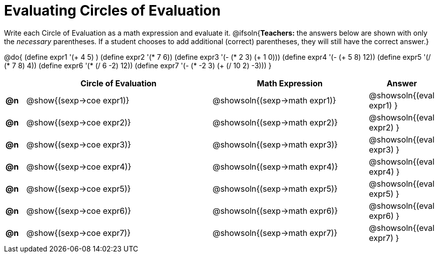 = Evaluating Circles of Evaluation

++++
<style>
<<<<<<< HEAD
  table { height: 100%; }
=======
  table { height: 95%; }
>>>>>>> master
</style>
++++

Write each Circle of Evaluation as a math expression and evaluate it.
@ifsoln{*Teachers:* the answers below are shown with only the _necessary_ parentheses. If a student chooses to add additional (correct) parentheses, they will still have the correct answer.}

@do{
  (define expr1 '(+ 4 5) )
  (define expr2 '(* 7 6))
  (define expr3 '(- (* 2 3) (+ 1 0)))
  (define expr4 '(- (+ 5 8) 12))
  (define expr5 '(/ (* 7 8) 4))
  (define expr6 '(* (/ 6 -2) 12))
  (define expr7 '(- (* -2 3) (+ (/ 10 2) -3)))
}

[cols=".^1a,^.^10a,^.^8a,^.^1a",options="header",stripes="none"]
|===
|    | Circle of Evaluation
| Math Expression
| Answer

|*@n*| @show{(sexp->coe  expr1)}
|  @showsoln{(sexp->math expr1)}
|  @showsoln{(eval expr1) }

|*@n*| @show{(sexp->coe  expr2)}
|  @showsoln{(sexp->math expr2)}
|  @showsoln{(eval expr2) }

|*@n*| @show{(sexp->coe  expr3)}
|  @showsoln{(sexp->math expr3)}
|  @showsoln{(eval expr3) }

|*@n*| @show{(sexp->coe  expr4)}
|  @showsoln{(sexp->math expr4)}
|  @showsoln{(eval expr4) }

|*@n*| @show{(sexp->coe  expr5)}
|  @showsoln{(sexp->math expr5)}
|  @showsoln{(eval expr5) }

|*@n*| @show{(sexp->coe  expr6)}
|  @showsoln{(sexp->math expr6)}
|  @showsoln{(eval expr6) }

|*@n*| @show{(sexp->coe  expr7)}
|  @showsoln{(sexp->math expr7)}
|  @showsoln{(eval expr7) }
|===
